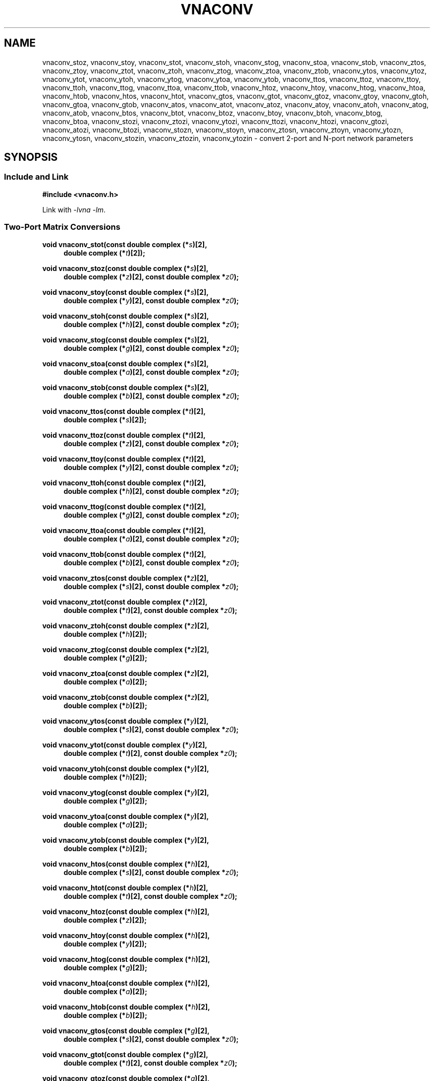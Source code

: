 .\" e t
.\"
.\" Vector Network Analyzer Library
.\" Copyright © 2020, 2021 D Scott Guthridge <scott_guthridge@rompromity.net>
.\"
.\" This program is free software: you can redistribute it and/or modify
.\" it under the terms of the GNU General Public License as published
.\" by the Free Software Foundation, either version 3 of the License, or
.\" (at your option) any later version.
.\"
.\" This program is distributed in the hope that it will be useful,
.\" but WITHOUT ANY WARRANTY; without even the implied warranty of
.\" MERCHANTABILITY or FITNESS FOR A PARTICULAR PURPOSE.  See the GNU
.\" General Public License for more details.
.\"
.\" You should have received a copy of the GNU General Public License
.\" along with this program.  If not, see <http://www.gnu.org/licenses/>.
.\"
.TH VNACONV 3 "JULY 2017" GNU
.nh
.SH NAME
vnaconv_stoz, vnaconv_stoy, vnaconv_stot, vnaconv_stoh, vnaconv_stog, vnaconv_stoa, vnaconv_stob, vnaconv_ztos, vnaconv_ztoy, vnaconv_ztot, vnaconv_ztoh, vnaconv_ztog, vnaconv_ztoa, vnaconv_ztob, vnaconv_ytos, vnaconv_ytoz, vnaconv_ytot, vnaconv_ytoh, vnaconv_ytog, vnaconv_ytoa, vnaconv_ytob, vnaconv_ttos, vnaconv_ttoz, vnaconv_ttoy, vnaconv_ttoh, vnaconv_ttog, vnaconv_ttoa, vnaconv_ttob, vnaconv_htoz, vnaconv_htoy, vnaconv_htog, vnaconv_htoa, vnaconv_htob, vnaconv_htos, vnaconv_htot, vnaconv_gtos, vnaconv_gtot, vnaconv_gtoz, vnaconv_gtoy, vnaconv_gtoh, vnaconv_gtoa, vnaconv_gtob, vnaconv_atos, vnaconv_atot, vnaconv_atoz, vnaconv_atoy, vnaconv_atoh, vnaconv_atog, vnaconv_atob, vnaconv_btos, vnaconv_btot, vnaconv_btoz, vnaconv_btoy, vnaconv_btoh, vnaconv_btog, vnaconv_btoa, vnaconv_stozi, vnaconv_ztozi, vnaconv_ytozi, vnaconv_ttozi, vnaconv_htozi, vnaconv_gtozi, vnaconv_atozi, vnaconv_btozi, vnaconv_stozn, vnaconv_stoyn, vnaconv_ztosn, vnaconv_ztoyn, vnaconv_ytozn, vnaconv_ytosn, vnaconv_stozin, vnaconv_ztozin, vnaconv_ytozin \- convert 2-port and N-port network parameters
.\"
.SH SYNOPSIS
.SS "Include and Link"
.B #include <vnaconv.h>
.PP
Link with \fI-lvna\fP \fI-lm\fP.
.SS "Two-Port Matrix Conversions"
.PP
.BI "void vnaconv_stot(const double complex (*" s ")[2],"
.if n .in +4n
.BI "double complex (*" t ")[2]);"
.if n .in -4n
.PP
.BI "void vnaconv_stoz(const double complex (*" s ")[2],"
.if n .in +4n
.BI "double complex (*" z ")[2],"
.if !n .in +4n
.BI "const double complex *" z0 ");"
.in -4n
.PP
.BI "void vnaconv_stoy(const double complex (*" s ")[2],"
.if n .in +4n
.BI "double complex (*" y ")[2],"
.if !n .in +4n
.BI "const double complex *" z0 ");"
.in -4n
.PP
.BI "void vnaconv_stoh(const double complex (*" s ")[2],"
.if n .in +4n
.BI "double complex (*" h ")[2],"
.if !n .in +4n
.BI "const double complex *" z0 ");"
.in -4n
.PP
.BI "void vnaconv_stog(const double complex (*" s ")[2],"
.if n .in +4n
.BI "double complex (*" g ")[2],"
.if !n .in +4n
.BI "const double complex *" z0 ");"
.in -4n
.PP
.BI "void vnaconv_stoa(const double complex (*" s ")[2],"
.if n .in +4n
.BI "double complex (*" a ")[2],"
.if !n .in +4n
.BI "const double complex *" z0 ");"
.in -4n
.PP
.BI "void vnaconv_stob(const double complex (*" s ")[2],"
.if n .in +4n
.BI "double complex (*" b ")[2],"
.if !n .in +4n
.BI "const double complex *" z0 ");"
.in -4n
.PP
.BI "void vnaconv_ttos(const double complex (*" t ")[2],"
.if n .in +4n
.BI "double complex (*" s ")[2]);"
.if n .in -4n
.PP
.BI "void vnaconv_ttoz(const double complex (*" t ")[2],"
.if n .in +4n
.BI "double complex (*" z ")[2],"
.if !n .in +4n
.BI "const double complex *" z0 ");"
.in -4n
.PP
.BI "void vnaconv_ttoy(const double complex (*" t ")[2],"
.if n .in +4n
.BI "double complex (*" y ")[2],"
.if !n .in +4n
.BI "const double complex *" z0 ");"
.in -4n
.PP
.BI "void vnaconv_ttoh(const double complex (*" t ")[2],"
.if n .in +4n
.BI "double complex (*" h ")[2],"
.if !n .in +4n
.BI "const double complex *" z0 ");"
.in -4n
.PP
.BI "void vnaconv_ttog(const double complex (*" t ")[2],"
.if n .in +4n
.BI "double complex (*" g ")[2],"
.if !n .in +4n
.BI "const double complex *" z0 ");"
.in -4n
.PP
.BI "void vnaconv_ttoa(const double complex (*" t ")[2],"
.if n .in +4n
.BI "double complex (*" a ")[2],"
.if !n .in +4n
.BI "const double complex *" z0 ");"
.in -4n
.PP
.BI "void vnaconv_ttob(const double complex (*" t ")[2],"
.if n .in +4n
.BI "double complex (*" b ")[2],"
.if !n .in +4n
.BI "const double complex *" z0 ");"
.in -4n
.PP
.BI "void vnaconv_ztos(const double complex (*" z ")[2],"
.if n .in +4n
.BI "double complex (*" s ")[2],"
.if !n .in +4n
.BI "const double complex *" z0 ");"
.in -4n
.PP
.BI "void vnaconv_ztot(const double complex (*" z ")[2],"
.if n .in +4n
.BI "double complex (*" t ")[2],"
.if !n .in +4n
.BI "const double complex *" z0 ");"
.in -4n
.PP
.BI "void vnaconv_ztoh(const double complex (*" z ")[2],"
.if n .in +4n
.BI "double complex (*" h ")[2]);"
.if n .in -4n
.PP
.BI "void vnaconv_ztog(const double complex (*" z ")[2],"
.if n .in +4n
.BI "double complex (*" g ")[2]);"
.if n .in -4n
.PP
.BI "void vnaconv_ztoa(const double complex (*" z ")[2],"
.if n .in +4n
.BI "double complex (*" a ")[2]);"
.if n .in -4n
.PP
.BI "void vnaconv_ztob(const double complex (*" z ")[2],"
.if n .in +4n
.BI "double complex (*" b ")[2]);"
.if n .in -4n
.PP
.BI "void vnaconv_ytos(const double complex (*" y ")[2],"
.if n .in +4n
.BI "double complex (*" s ")[2],"
.if !n .in +4n
.BI "const double complex *" z0 ");"
.in -4n
.PP
.BI "void vnaconv_ytot(const double complex (*" y ")[2],"
.if n .in +4n
.BI "double complex (*" t ")[2],"
.if !n .in +4n
.BI "const double complex *" z0 ");"
.in -4n
.PP
.BI "void vnaconv_ytoh(const double complex (*" y ")[2],"
.if n .in +4n
.BI "double complex (*" h ")[2]);"
.if n .in -4n
.PP
.BI "void vnaconv_ytog(const double complex (*" y ")[2],"
.if n .in +4n
.BI "double complex (*" g ")[2]);"
.if n .in -4n
.PP
.BI "void vnaconv_ytoa(const double complex (*" y ")[2],"
.if n .in +4n
.BI "double complex (*" a ")[2]);"
.if n .in -4n
.PP
.BI "void vnaconv_ytob(const double complex (*" y ")[2],"
.if n .in +4n
.BI "double complex (*" b ")[2]);"
.if n .in -4n
.PP
.BI "void vnaconv_htos(const double complex (*" h ")[2],"
.if n .in +4n
.BI "double complex (*" s ")[2],"
.if !n .in +4n
.BI "const double complex *" z0 ");"
.in -4n
.PP
.BI "void vnaconv_htot(const double complex (*" h ")[2],"
.if n .in +4n
.BI "double complex (*" t ")[2],"
.if !n .in +4n
.BI "const double complex *" z0 ");"
.in -4n
.PP
.BI "void vnaconv_htoz(const double complex (*" h ")[2],"
.if n .in +4n
.BI "double complex (*" z ")[2]);"
.if n .in -4n
.PP
.BI "void vnaconv_htoy(const double complex (*" h ")[2],"
.if n .in +4n
.BI "double complex (*" y ")[2]);"
.if n .in -4n
.PP
.BI "void vnaconv_htog(const double complex (*" h ")[2],"
.if n .in +4n
.BI "double complex (*" g ")[2]);"
.if n .in -4n
.PP
.BI "void vnaconv_htoa(const double complex (*" h ")[2],"
.if n .in +4n
.BI "double complex (*" a ")[2]);"
.if n .in -4n
.PP
.BI "void vnaconv_htob(const double complex (*" h ")[2],"
.if n .in +4n
.BI "double complex (*" b ")[2]);"
.if n .in -4n
.PP
.BI "void vnaconv_gtos(const double complex (*" g ")[2],"
.if n .in +4n
.BI "double complex (*" s ")[2],"
.if !n .in +4n
.BI "const double complex *" z0 ");"
.in -4n
.PP
.BI "void vnaconv_gtot(const double complex (*" g ")[2],"
.if n .in +4n
.BI "double complex (*" t ")[2],"
.if !n .in +4n
.BI "const double complex *" z0 ");"
.in -4n
.PP
.BI "void vnaconv_gtoz(const double complex (*" g ")[2],"
.if n .in +4n
.BI "double complex (*" z ")[2]);"
.if n .in -4n
.PP
.BI "void vnaconv_gtoy(const double complex (*" g ")[2],"
.if n .in +4n
.BI "double complex (*" y ")[2]);"
.if n .in -4n
.PP
.BI "void vnaconv_gtoh(const double complex (*" g ")[2],"
.if n .in +4n
.BI "double complex (*" h ")[2]);"
.if n .in -4n
.PP
.BI "void vnaconv_gtoa(const double complex (*" g ")[2],"
.if n .in +4n
.BI "double complex (*" a ")[2]);"
.if n .in -4n
.PP
.BI "void vnaconv_gtob(const double complex (*" g ")[2],"
.if n .in +4n
.BI "double complex (*" b ")[2]);"
.if n .in -4n
.PP
.BI "void vnaconv_atos(const double complex (*" a ")[2],"
.if n .in +4n
.BI "double complex (*" s ")[2],"
.if !n .in +4n
.BI "const double complex *" z0 ");"
.in -4n
.PP
.BI "void vnaconv_atot(const double complex (*" a ")[2],"
.if n .in +4n
.BI "double complex (*" t ")[2],"
.if !n .in +4n
.BI "const double complex *" z0 ");"
.in -4n
.PP
.BI "void vnaconv_atoz(const double complex (*" a ")[2],"
.if n .in +4n
.BI "double complex (*" z ")[2]);"
.if n .in -4n
.PP
.BI "void vnaconv_atoy(const double complex (*" a ")[2],"
.if n .in +4n
.BI "double complex (*" y ")[2]);"
.if n .in -4n
.PP
.BI "void vnaconv_atoh(const double complex (*" a ")[2],"
.if n .in +4n
.BI "double complex (*" h ")[2]);"
.if n .in -4n
.PP
.BI "void vnaconv_atog(const double complex (*" a ")[2],"
.if n .in +4n
.BI "double complex (*" g ")[2]);"
.if n .in -4n
.PP
.BI "void vnaconv_atob(const double complex (*" a ")[2],"
.if n .in +4n
.BI "double complex (*" b ")[2]);"
.if n .in -4n
.PP
.BI "void vnaconv_btos(const double complex (*" b ")[2],"
.if n .in +4n
.BI "double complex (*" s ")[2],"
.if !n .in +4n
.BI "const double complex *" z0 ");"
.PP
.BI "void vnaconv_btot(const double complex (*" b ")[2],"
.if n .in +4n
.BI "double complex (*" t ")[2],"
.if !n .in +4n
.BI "const double complex *" z0 ");"
.PP
.BI "void vnaconv_btoz(const double complex (*" b ")[2],"
.if n .in +4n
.BI "double complex (*" z ")[2]);"
.if n .in -4n
.PP
.BI "void vnaconv_btoy(const double complex (*" b ")[2],"
.if n .in +4n
.BI "double complex (*" y ")[2]);"
.if n .in -4n
.PP
.BI "void vnaconv_btoh(const double complex (*" b ")[2],"
.if n .in +4n
.BI "double complex (*" h ")[2]);"
.if n .in -4n
.PP
.BI "void vnaconv_btog(const double complex (*" b ")[2],"
.if n .in +4n
.BI "double complex (*" g ")[2]);"
.if n .in -4n
.PP
.BI "void vnaconv_btoa(const double complex (*" b ")[2],"
.if n .in +4n
.BI "double complex (*" a ")[2]);"
.if n .in -4n
.\"
.SS "2-Port Matrix to Input Impedance"
.PP
.BI "void vnaconv_stozi(const double complex (*" s ")[2],"
.if n .in +4n
.BI "double complex " zi "[2],"
.if !n .in +4n
.BI "const double complex *" z0 ");"
.in -4n
.PP
.BI "void vnaconv_ttozi(const double complex (*" t ")[2],"
.if n .in +4n
.BI "double complex " zi "[2],"
.if !n .in +4n
.BI "const double complex *" z0 ");"
.in -4n
.PP
.BI "void vnaconv_ztozi(const double complex (*" z ")[2],"
.if n .in +4n
.BI "double complex " zi "[2],"
.if !n .in +4n
.BI "const double complex *" z0 ");"
.in -4n
.PP
.BI "void vnaconv_ytozi(const double complex (*" y ")[2],"
.if n .in +4n
.BI "double complex " zi "[2],"
.if !n .in +4n
.BI "const double complex *" z0 ");"
.in -4n
.PP
.BI "void vnaconv_htozi(const double complex (*" h ")[2],"
.if n .in +4n
.BI "double complex " zi "[2],"
.if !n .in +4n
.BI "const double complex *" z0 ");"
.in -4n
.PP
.BI "void vnaconv_gtozi(const double complex (*" g ")[2],"
.if n .in +4n
.BI "double complex " zi "[2],"
.if !n .in +4n
.BI "const double complex *" z0 ");"
.in -4n
.PP
.BI "void vnaconv_atozi(const double complex (*" a ")[2],"
.if n .in +4n
.BI "double complex " zi "[2],"
.if !n .in +4n
.BI "const double complex *" z0 ");"
.in -4n
.PP
.BI "void vnaconv_btozi(const double complex (*" b ")[2],"
.if n .in +4n
.BI "double complex " zi "[2],"
.if !n .in +4n
.BI "const double complex *" z0 ");"
.in -4n
.\"
.SS "N-Port Matrix Conversions"
.PP
.BI "void vnaconv_stozn(const double complex *" s ", double complex *" z ,
.in +4n
.BI "const double complex *" z0 ", int " n ");"
.in -4n
.PP
.BI "void vnaconv_stoyn(const double complex *" s ", double complex *" y ,
.in +4n
.BI "const double complex *" z0 ", int " n ");"
.in -4n
.PP
.BI "void vnaconv_ztosn(const double complex *" z ", double complex *" s ,
.in +4n
.BI "const double complex *" z0 ", int " n ");"
.in -4n
.PP
.BI "void vnaconv_ztoyn(const double complex *" z ", double complex *" y ,
.BI "int " n ");"
.PP
.BI "void vnaconv_ytosn(const double complex *" y ", double complex *" s ,
.in +4n
.BI "const double complex *" z0 ", int " n ");"
.in -4n
.PP
.BI "void vnaconv_ytozn(const double complex *" y ", double complex *" z ,
.BI "int " n ");"
.\"
.SS "N-Port Matrix To Input Impedance"
.PP
.BI "void vnaconv_stozin(const double complex *" s ", double complex *" zi ,
.in +4n
.BI "const double complex *" z0 ", int " n ");"
.in -4n
.PP
.BI "void vnaconv_ztozin(const double complex *" z ", double complex *" zi ,
.in +4n
.BI "const double complex *" z0 ", int " n ");"
.in -4n
.PP
.BI "void vnaconv_ytozin(const double complex *" y ", double complex *" zi ,
.in +4n
.BI "const double complex *" z0 ", int " n ");"
.in -4n
.\"
.SH DESCRIPTION
These functions convert between various mathematical representations
of electrical n-port networks.
Representations include scattering (s-parameters), scattering-transfer
(t-parameters), impedance (z-parameters), admittance (y-parameters),
hybrid (h-parameters), inverse hybrid (g-parameters), \s-2ABCD\s+2
(a-parameters) and inverse \s-2ABCD\s+2 (b-parameters).
.PP
While s-parameters, z-parameters and y-parameters are defined for any
number of ports, t-parameters, h-parameters, g-parameters, a-parameters
and b-parameters are defined for two-port networks only.
The library contains one set of functions for two-port networks and
another set of functions for n-port networks \- the later all have names
ending in \fBn\fP.
For example, \fBvnaconv_stoy\fP() is the function to convert from
s-parameters to y-parameters for two-port, while \fBvnaconv_stoyn\fP()
is the equivalent function for n-ports.
The two-port functions take matrices of type double complex [2][2] while
the n-port functions take the address of the first element of an \fIn\fP
x \fIn\fP complex matrix (appearing in memory in C row-major order).
In both cases, the input and output matrices can refer to the same
memory, i.e. you can pass the same matrix as input and output
to do an in-place conversion.
.PP
The \fIz0\fP parameter, common to both cases, is a pointer to a vector
of system impedances, i.e. the impedance seen by the network looking out
of each of its ports.
.PP
Two-port example:
.in +4n
.nf
double complex s[2][2];
double complex z[2][2];
static double complex z0[2] = { 50.0, 50.0 };

vnaconv_stoz(s, z, z0);
.fi
.in -4n
.PP
N-port example:
.in +4n
.nf
double complex s[3][3];
double complex z[3][3];
static double complex z0[3] = { 50.0, 75.0, 110.0 };

vnaconv_stozn(&s[0][0], &z[0][0], z0, 3);
.fi
.in -4n
.\"
.PP
In order to give a more detailed description of the various parameter
matrices, we must first give a few definitions.  Let:
.sp
.in +4n
a1 and a2 be the incident voltages into ports 1 and 2,
.br
b1 and b2 be the reflected voltages out of ports 1 and 2,
.br
v1 and v2 be the voltages at ports 1 and 2,
.br
i1 and i2 be the currents into ports 1 and 2, and
.br
Z1 and Z2 be the system impedances the device sees looking out of
its ports.
.in -4n
.sp
The relationships between
.ie t \{\
.EQ
{ A sub i }, { B sub i }, { V sub i }, { I sub i }
.EN
.\}
.el \{\
a1, a2, b1, b2, v1, v2, i1 and i2
.\}
are:
.sp
.in +4n
.ie t \{\
.EQ
matrix{
    lcol{
        { A sub i = { 1 over 2 } { K sub i } ( { V sub i } + { I sub i } { Z sub i } ) }
        above
        { B sub i = { 1 over 2 } { K sub i } ( { V sub i } - { I sub i } { Z sub i sup * } ) }
    }
    lcol{
        { V sub i } = { { { A sub i } { Z sub i sup * } + { B sub i } { Z sub i } } over { { K sub i } re({ Z sub i }) } }
        above
        { I sub i } = { { { A sub i } - { B sub i } } over { { K sub i } re({ Z sub i }) } }
    }
}
.EN
.sp
where
.EQ
{ K sub i } = { { 1 } over { sqrt{ |{ re({ Z sub i }) }| } } },
.EN
and * is the conjugation operator.
.\}
.el \{\
.TS
tab(;);
l l.
a1 = 1/2 K1 (v1 + Z1  i1); v1 = (Z1* a1 + Z1 b1) / (K1 real(Z1))
b1 = 1/2 K1 (v1 - Z1* i1); i1 = (a1 - b1)        / (K1 real(Z1))
a2 = 1/2 K2 (v2 + Z2  i2); v2 = (Z2* a2 + Z2 b2) / (K2 real(Z2))
b2 = 1/2 K2 (v2 - Z2* i2); i2 = (a2 - b2)        / (K2 real(Z2))
.TE
.sp
.nf
where: K1 = 1 / sqrt(abs(real(Z1)))
       K2 = 1 / sqrt(abs(real(Z2)))
       and * is the conjugate operator
.fi
.\}
.in -4n
.sp
We can now show the relationships for each representation of network
parameters.  The \fBs\fP (scattering) parameters satisfy:
.sp
.in +4n
.ie t \{\
.EQ
left [ matrix{ ccol{ { B sub 1 } above { B sub 2 } } } right ] ~=~
left [ matrix{ ccol{ { s sub 11 } above { s sub 21 } }
               ccol{ { s sub 12 } above { s sub 22 } } } right ] ~
left [ matrix{ ccol{ { A sub 1 } above { A sub 2 } } } right ]
.EN
.\}
.el \{\
.nf
[ b1 ]   [ s11 s12 ] [ a1 ]
[    ] = [         ] [    ]
[ b2 ]   [ s21 s22 ] [ a2 ]
.fi
.\}
.in -4n
.sp
.PP
The \fBt\fP (scattering-transfer) parameters satisfy:
.sp
.in +4n
.ie t \{\
.EQ
left [ matrix{ ccol{ { B sub 1 } above { A sub 1 } } } right ] ~=~
left [ matrix{ ccol{ { t sub 11 } above { t sub 21 } }
               ccol{ { t sub 12 } above { t sub 22 } } } right ] ~
left [ matrix{ ccol{ { A sub 2 } above { B sub 2 } } } right ]
.EN
.\}
.el \{\
.nf
[ b1 ]   [ t11 t12 ] [ a2 ]
[    ] = [         ] [    ]
[ a1 ]   [ t21 t22 ] [ b2 ]
.fi
.\}
.sp
The \fBt\fP parameters for a cascade of two-port networks is the
left-to-right matrix product of the \fBt\fP parameters of each successive
stage.
.in -4n
.sp
.PP
The \fBz\fP (impedance) parameters satisfy:
.sp
.in +4n
.ie t \{\
.EQ
left [ matrix{ ccol{ { V sub 1 } above { V sub 2 } } } right ] ~=~
left [ matrix{ ccol{ { z sub 11 } above { z sub 21 } }
               ccol{ { z sub 12 } above { z sub 22 } } } right ] ~
left [ matrix{ ccol{ { I sub 1 } above { I sub 2 } } } right ]
.EN
.\}
.el \{\
.nf
[ v1 ]   [ z11 z12 ] [ i1 ]
[    ] = [         ] [    ]
[ v2 ]   [ z21 z22 ] [ i2 ]
.fi
.\}
.in -4n
.sp
.PP
The \fBy\fP (admittance) parameters satisfy:
.sp
.in +4n
.ie t \{\
.EQ
left [ matrix{ ccol{ { I sub 1 } above { I sub 2 } } } right ] ~=~
left [ matrix{ ccol{ { y sub 11 } above { y sub 21 } }
               ccol{ { y sub 12 } above { y sub 22 } } } right ] ~
left [ matrix{ ccol{ { V sub 1 } above { V sub 2 } } } right ]
.EN
.\}
.el \{\
.nf
[ i1 ]   [ y11 y12 ] [ v1 ]
[    ] = [         ] [    ]
[ i2 ]   [ y21 y22 ] [ v2 ]
.fi
.\}
.in -4n
.sp
.PP
The \fBh\fP (hybrid) parameters satisfy:
.sp
.in +4n
.ie t \{\
.EQ
left [ matrix{ ccol{ { V sub 1 } above { I sub 2 } } } right ] ~=~
left [ matrix{ ccol{ { h sub 11 } above { h sub 21 } }
               ccol{ { h sub 12 } above { h sub 22 } } } right ] ~
left [ matrix{ ccol{ { I sub 1 } above { V sub 2 } } } right ]
.EN
.\}
.el \{\
.nf
[ v1 ]   [ h11 h12 ] [ i1 ]
[    ] = [         ] [    ]
[ i2 ]   [ h21 h22 ] [ v2 ]
.fi
.\}
.in -4n
.sp
.PP
The \fBg\fP (inverse hybrid) parameters satisfy:
.sp
.in +4n
.ie t \{\
.EQ
left [ matrix{ ccol{ { I sub 1 } above { V sub 2 } } } right ] ~=~
left [ matrix{ ccol{ { g sub 11 } above { g sub 21 } }
               ccol{ { g sub 12 } above { g sub 22 } } } right ] ~
left [ matrix{ ccol{ { V sub 1 } above { I sub 2 } } } right ]
.EN
.\}
.el \{\
.nf
[ i1 ]   [ g11 g12 ] [ v1 ]
[    ] = [         ] [    ]
[ v2 ]   [ g21 g22 ] [ i2 ]
.fi
.\}
.in -4n
.sp
.PP
The \fBa\fP (ABCD) parameters satisfy:
.sp
.in +4n
.ie t \{\
.EQ
left [ matrix{ ccol{ { V sub 1 } above { I sub 1 } } } right ] ~=~
left [ matrix{ ccol{ { a sub 11 } above { a sub 21 } }
               ccol{ { a sub 12 } above { a sub 22 } } } right ] ~
left [ matrix{ ccol{ { V sub 2 } above -{ I sub 2 } } } right ]
.EN
.\}
.el \{\
.nf
[ v1 ]   [ a11 a12 ] [  v2 ]
[    ] = [         ] [     ]
[ i1 ]   [ a21 a22 ] [ -i2 ]
.fi
.\}
.sp
The \fBa\fP parameters for a cascade of two-port networks is the
left-to-right matrix product of the \fBa\fP parameters of each successive
stage.  Don't confuse the \fBa\fP matrix with the a1 and a2 voltages
above.
.in -4n
.sp
.PP
The \fBb\fP (inverse ABCD) parameters satisfy:
.sp
.in +4n
.ie t \{\
.EQ
left [ matrix{ ccol{ { V sub 2 } above -{ I sub 2 } } } right ] ~=~
left [ matrix{ ccol{ { b sub 11 } above { b sub 21 } }
               ccol{ { b sub 12 } above { b sub 22 } } } right ] ~
left [ matrix{ ccol{ { V sub 1 } above { I sub 1 } } } right ]
.EN
.\}
.el \{\
.nf
[  v2 ]   [ b11 b12 ] [ v1 ]
[     ] = [         ] [    ]
[ -i2 ]   [ b21 b22 ] [ i1 ]
.fi
.\}
.sp
The \fBb\fP parameters for a cascade of two-port networks is the
right-to-left matrix product of the \fBb\fP parameters of each successive
stage.  Don't confuse the \fBb\fP matrix with the b1 and b2 voltages
above.
.in -4n
.\"
.PP
In addition to the functions that convert between parameter forms,
there are also functions that calculate the input impedances looking
into each port of the network when all other ports are terminated at
the system impedances.
For example, \fBvnaconv_stozi\fP() finds the input impedances from a
2x2 s-parameter matrix, while \fBvnaconv_ztozin\fP() finds the input
impedances from an \fIn\fP by \fIn\fP z-parameter matrix.
The \fIzi\fP and \fIz0\fP vectors must have length \fIn\fP.
.\"
.SH "RETURN VALUE"
All functions return void.  The result matrix may contain inf or nan
values if the conversion is nondeterministic.
.\"
.\" .SH ERRORS
.\" None.
.\" .SH BUGS
.\" None known.
.\"
.SH EXAMPLES
.nf
.ft CW
#include <complex.h>
#include <math.h>
#include <stdio.h>
#include <stdlib.h>
#include <vnaconv.h>

/* system impedances */
#define Z1      75.0
#define Z2      50.0

/* resistor values for impedance matching L pad */
#define R1      (sqrt(Z1) * sqrt(Z1 - Z2))
#define R2      (sqrt(Z1) * Z2 / sqrt(Z1 - Z2))

/* system impedance vector */
static const double complex z0[] = { Z1, Z2 };

int main(int argc, char **argv)
{
    const double complex z[2][2] = { /* Z-parameters of the L pad */
        { R1+R2, R2 },
        { R2,    R2 }
    };
    double complex s[2][2];
    double complex zi[2];

    /*
     * Convert to S-parameters.
     */
    vnaconv_ztos(z, s, z0);
    (void)printf("s-parameters:\\n");
    (void)printf("  %7.4f%+7.4fi    %7.4f%+7.4fi\\n",
        creal(s[0][0]), cimag(s[0][0]), creal(s[0][1]), cimag(s[0][1]));
    (void)printf("  %7.4f%+7.4fi    %7.4f%+7.4fi\\n",
        creal(s[1][0]), cimag(s[1][0]), creal(s[1][1]), cimag(s[1][1]));
    (void)printf("\\n");

    /*
     * Convert to input impedance at each port.
     */
    vnaconv_stozi(s, zi, z0);
    (void)printf("input-impedances:\\n");
    (void)printf("  %7.4f%+7.4fi    %7.4f%+7.4fi\\n",
        creal(zi[0]), cimag(zi[0]), creal(zi[1]), cimag(zi[1]));
    (void)printf("\\n");

    exit(0);
}
.ft R
.fi
.\"
.SH "SEE ALSO"
.BR vnacal "(3), " vnacal_new "(3), " vnadata "(3), " vnaerr "(3),"
.BR vnacal_parameter "(3)"
